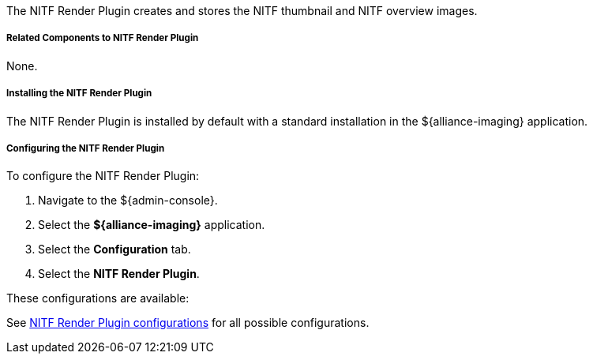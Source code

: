 :type: plugin
:status: published
:title: NITF Render Plugin
:link: _nitf_render_plugin
:plugintypes: precreatestorage,preupdatestorage
:summary: Creates and stores the NITF thumbnail and NITF overview images.

The NITF Render Plugin creates and stores the NITF thumbnail and NITF overview images.

===== Related Components to NITF Render Plugin

None.

===== Installing the NITF Render Plugin

The NITF Render Plugin is installed by default with a standard installation in the ${alliance-imaging} application.

===== Configuring the NITF Render Plugin

To configure the NITF Render Plugin:

. Navigate to the ${admin-console}.
. Select the *${alliance-imaging}* application.
. Select the *Configuration* tab.
. Select the *NITF Render Plugin*.

These configurations are available:

See <<NITF_Render_Plugin,NITF Render Plugin configurations>> for all possible configurations.


